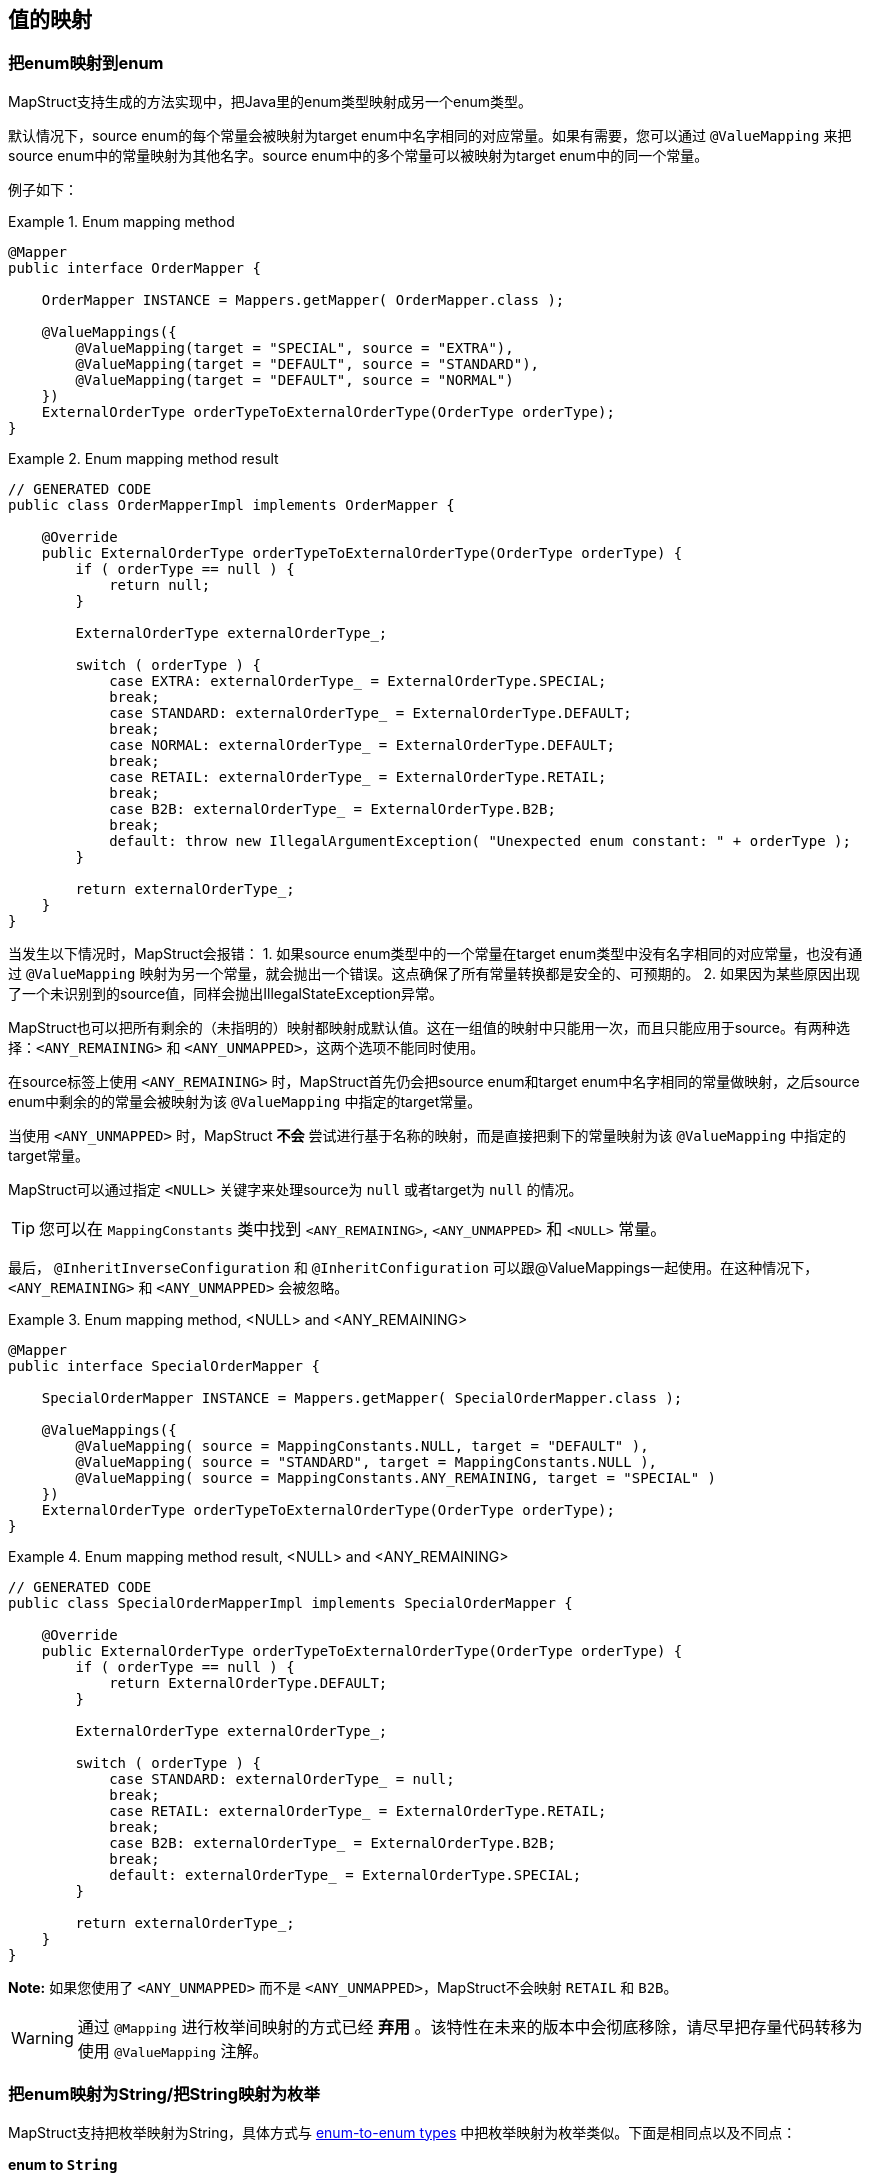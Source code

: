 [[mapping-enum-types]]
== 值的映射

=== 把enum映射到enum

MapStruct支持生成的方法实现中，把Java里的enum类型映射成另一个enum类型。

默认情况下，source enum的每个常量会被映射为target enum中名字相同的对应常量。如果有需要，您可以通过 `@ValueMapping` 来把source enum中的常量映射为其他名字。source enum中的多个常量可以被映射为target enum中的同一个常量。

例子如下：

.Enum mapping method
====
[source, java, linenums]
[subs="verbatim,attributes"]
----
@Mapper
public interface OrderMapper {

    OrderMapper INSTANCE = Mappers.getMapper( OrderMapper.class );

    @ValueMappings({
        @ValueMapping(target = "SPECIAL", source = "EXTRA"),
        @ValueMapping(target = "DEFAULT", source = "STANDARD"),
        @ValueMapping(target = "DEFAULT", source = "NORMAL")
    })
    ExternalOrderType orderTypeToExternalOrderType(OrderType orderType);
}
----
====

.Enum mapping method result
====
[source, java, linenums]
[subs="verbatim,attributes"]
----
// GENERATED CODE
public class OrderMapperImpl implements OrderMapper {

    @Override
    public ExternalOrderType orderTypeToExternalOrderType(OrderType orderType) {
        if ( orderType == null ) {
            return null;
        }

        ExternalOrderType externalOrderType_;

        switch ( orderType ) {
            case EXTRA: externalOrderType_ = ExternalOrderType.SPECIAL;
            break;
            case STANDARD: externalOrderType_ = ExternalOrderType.DEFAULT;
            break;
            case NORMAL: externalOrderType_ = ExternalOrderType.DEFAULT;
            break;
            case RETAIL: externalOrderType_ = ExternalOrderType.RETAIL;
            break;
            case B2B: externalOrderType_ = ExternalOrderType.B2B;
            break;
            default: throw new IllegalArgumentException( "Unexpected enum constant: " + orderType );
        }

        return externalOrderType_;
    }
}
----
====

当发生以下情况时，MapStruct会报错：
1. 如果source enum类型中的一个常量在target enum类型中没有名字相同的对应常量，也没有通过 `@ValueMapping` 映射为另一个常量，就会抛出一个错误。这点确保了所有常量转换都是安全的、可预期的。
2. 如果因为某些原因出现了一个未识别到的source值，同样会抛出IllegalStateException异常。

MapStruct也可以把所有剩余的（未指明的）映射都映射成默认值。这在一组值的映射中只能用一次，而且只能应用于source。有两种选择：`<ANY_REMAINING>` 和 `<ANY_UNMAPPED>`，这两个选项不能同时使用。

在source标签上使用 `<ANY_REMAINING>` 时，MapStruct首先仍会把source enum和target enum中名字相同的常量做映射，之后source enum中剩余的的常量会被映射为该 `@ValueMapping` 中指定的target常量。

当使用 `<ANY_UNMAPPED>` 时，MapStruct *不会* 尝试进行基于名称的映射，而是直接把剩下的常量映射为该 `@ValueMapping` 中指定的target常量。

MapStruct可以通过指定 `<NULL>` 关键字来处理source为 `null` 或者target为 `null` 的情况。

[TIP]
====
您可以在 `MappingConstants` 类中找到 `<ANY_REMAINING>`, `<ANY_UNMAPPED>` 和 `<NULL>` 常量。
====

最后， `@InheritInverseConfiguration` 和 `@InheritConfiguration` 可以跟@ValueMappings一起使用。在这种情况下，`<ANY_REMAINING>` 和 `<ANY_UNMAPPED>` 会被忽略。

.Enum mapping method, <NULL> and <ANY_REMAINING>
====
[source, java, linenums]
[subs="verbatim,attributes"]
----
@Mapper
public interface SpecialOrderMapper {

    SpecialOrderMapper INSTANCE = Mappers.getMapper( SpecialOrderMapper.class );

    @ValueMappings({
        @ValueMapping( source = MappingConstants.NULL, target = "DEFAULT" ),
        @ValueMapping( source = "STANDARD", target = MappingConstants.NULL ),
        @ValueMapping( source = MappingConstants.ANY_REMAINING, target = "SPECIAL" )
    })
    ExternalOrderType orderTypeToExternalOrderType(OrderType orderType);
}
----
====

.Enum mapping method result, <NULL> and <ANY_REMAINING>
====
[source, java, linenums]
[subs="verbatim,attributes"]
----
// GENERATED CODE
public class SpecialOrderMapperImpl implements SpecialOrderMapper {

    @Override
    public ExternalOrderType orderTypeToExternalOrderType(OrderType orderType) {
        if ( orderType == null ) {
            return ExternalOrderType.DEFAULT;
        }

        ExternalOrderType externalOrderType_;

        switch ( orderType ) {
            case STANDARD: externalOrderType_ = null;
            break;
            case RETAIL: externalOrderType_ = ExternalOrderType.RETAIL;
            break;
            case B2B: externalOrderType_ = ExternalOrderType.B2B;
            break;
            default: externalOrderType_ = ExternalOrderType.SPECIAL;
        }

        return externalOrderType_;
    }
}
----
====

*Note:* 如果您使用了 `<ANY_UNMAPPED>` 而不是 `<ANY_UNMAPPED>`，MapStruct不会映射 `RETAIL` 和 `B2B`。

[WARNING]
====
通过 `@Mapping` 进行枚举间映射的方式已经 *弃用* 。该特性在未来的版本中会彻底移除，请尽早把存量代码转移为使用 `@ValueMapping` 注解。
====

=== 把enum映射为String/把String映射为枚举

MapStruct支持把枚举映射为String，具体方式与 <<Mapping enum to enum types, enum-to-enum types>> 中把枚举映射为枚举类似。下面是相同点以及不同点：

*enum to `String`*

1. 相同点：如果没有定义一个显式映射，则MapStruct会将source enum映射为同名常量。
2. 相同点：`<ANY_UNMAPPED>` 同样仅会仅处理显式映射，并把其余值都处理为默认值。
3. 不同点：`<ANY_REMAINING>` 会导致报错。该选项的前提是source和target的枚举常量在名称上有相似性，而这对String类型没有意义。
4. 不同点：考虑到1. 和3. ，绝不会有未映射的值。

*`String` to enum*

1. 相同点: 如果没有定义一个显式映射，target enum会由与其常量同名的source String映射得来。
2. 相同点: `<ANY_UNMAPPED>` 同样仅会仅处理显式映射，并把其余值都处理为默认值。
3. 相同点: `<ANY_REMAINING>` 会为target enum中的每个值创造一个映射，并把未匹配的值处理为switch语句中的默认值。
4. 不同点: 需要设定一个switch/default值来保证一个确定性的结果（枚举的值是有限的集合，String有无穷的可能）。如果 `<ANY_REMAINING>` 和 `<ANY_UNMAPPED`>  都没有指定，那么会有一个warning。

=== 自定义名称映射

当没有定义 `@ValueMapping` 时，source enum中的每个枚举都会映射为常量名称相同的target enum。

然而，在一些场景中，source enum需要先做一些转换再做映射，比如source enum要加个尾缀再转换为target enum。

.Enum types
====
[source, java, linenums]
[subs="verbatim,attributes"]
----
public enum CheeseType {

    BRIE,
    ROQUEFORT
}

public enum CheeseTypeSuffixed {

    BRIE_TYPE,
    ROQUEFORT_TYPE
}
----
====

.Enum mapping method with custom name transformation strategy
====
[source, java, linenums]
[subs="verbatim,attributes"]
----
@Mapper
public interface CheeseMapper {

    CheeseMapper INSTANCE = Mappers.getMapper( CheeseMapper.class );

    @EnumMapping(nameTransformationStrategy = "suffix", configuration = "_TYPE")
    CheeseTypeSuffixed map(CheeseType cheese);

    @InheritInverseConfiguration
    CheeseType map(CheeseTypeSuffix cheese);
}
----
====

.Enum mapping method with custom name transformation strategy result
====
[source, java, linenums]
[subs="verbatim,attributes"]
----
// GENERATED CODE
public class CheeseSuffixMapperImpl implements CheeseSuffixMapper {

    @Override
    public CheeseTypeSuffixed map(CheeseType cheese) {
        if ( cheese == null ) {
            return null;
        }

        CheeseTypeSuffixed cheeseTypeSuffixed;

        switch ( cheese ) {
            case BRIE: cheeseTypeSuffixed = CheeseTypeSuffixed.BRIE_TYPE;
            break;
            case ROQUEFORT: cheeseTypeSuffixed = CheeseTypeSuffixed.ROQUEFORT_TYPE;
            break;
            default: throw new IllegalArgumentException( "Unexpected enum constant: " + cheese );
        }

        return cheeseTypeSuffixed;
    }

    @Override
    public CheeseType map(CheeseTypeSuffixed cheese) {
        if ( cheese == null ) {
            return null;
        }

        CheeseType cheeseType;

        switch ( cheese ) {
            case BRIE_TYPE: cheeseType = CheeseType.BRIE;
            break;
            case ROQUEFORT_TYPE: cheeseType = CheeseType.ROQUEFORT;
            break;
            default: throw new IllegalArgumentException( "Unexpected enum constant: " + cheese );
        }

        return cheeseType;
    }
}
----
====

MapStruct提供了如下开箱即用的名称转换策略：

* _suffix_ - 给source enum加尾缀
* _stripSuffix_ - 给source enum加strip后的尾缀
* _prefix_ - 给source enum加前缀
* _stripPrefix_ - 给source enum加strip后的前缀
* _case_ - 给source enum提供各种样式的名称转换，提供的样式有：
** _upper_ - 将source enum转换为大写样式
** _lower_ - 将source enum转换为大写样式
** _capital_ - 把source enum中每个单词的第一个字母大写，其余字母小写（单词以"_"分割）

也支持注册自定义策略，更多信息请参见 <<custom-enum-transformation-strategy>> 